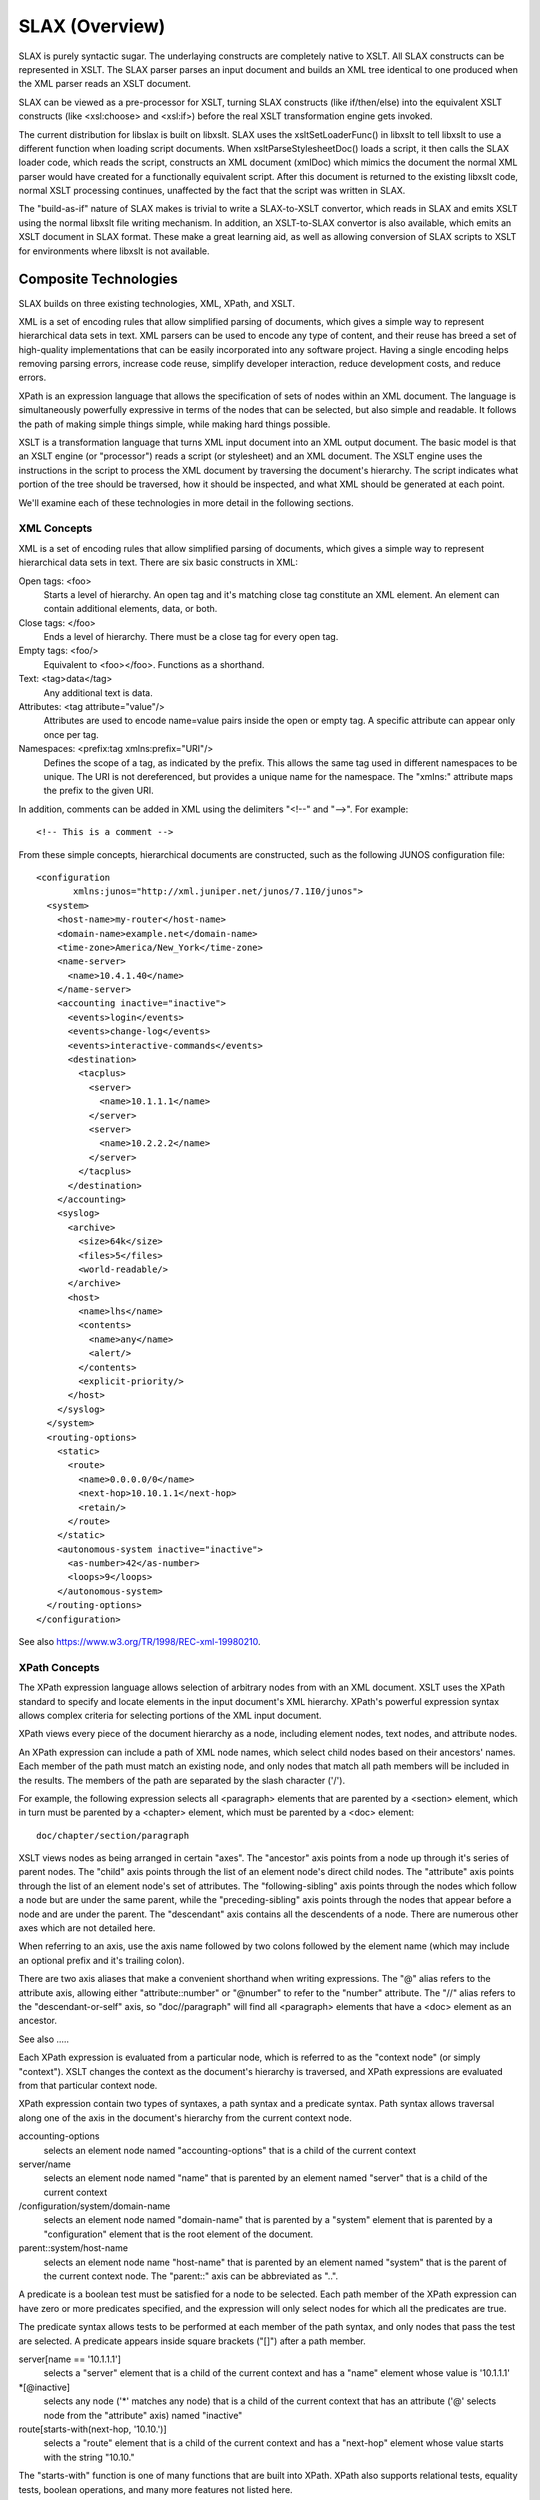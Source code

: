 .. _concepts:

===============
SLAX (Overview)
===============

SLAX is purely syntactic sugar.  The underlaying constructs are
completely native to XSLT.  All SLAX constructs can be represented in
XSLT.  The SLAX parser parses an input document and builds an XML tree
identical to one produced when the XML parser reads an XSLT document.

SLAX can be viewed as a pre-processor for XSLT, turning SLAX
constructs (like if/then/else) into the equivalent XSLT constructs
(like <xsl:choose> and <xsl:if>) before the real XSLT transformation
engine gets invoked.

The current distribution for libslax is built on libxslt.  SLAX uses
the xsltSetLoaderFunc() in libxslt to tell libxslt to use a different
function when loading script documents.  When xsltParseStylesheetDoc()
loads a script, it then calls the SLAX loader code, which reads the
script, constructs an XML document (xmlDoc) which mimics the document
the normal XML parser would have created for a functionally equivalent
script.  After this document is returned to the existing libxslt code,
normal XSLT processing continues, unaffected by the fact that the
script was written in SLAX.

The "build-as-if" nature of SLAX makes is trivial to write a
SLAX-to-XSLT convertor, which reads in SLAX and emits XSLT using the
normal libxslt file writing mechanism.  In addition, an XSLT-to-SLAX
convertor is also available, which emits an XSLT document in SLAX
format.  These make a great learning aid, as well as allowing
conversion of SLAX scripts to XSLT for environments where libxslt is
not available.

Composite Technologies
----------------------

SLAX builds on three existing technologies, XML, XPath, and XSLT.

XML is a set of encoding rules that allow simplified parsing of
documents, which gives a simple way to represent hierarchical data
sets in text.  XML parsers can be used to encode any type of content,
and their reuse has breed a set of high-quality implementations that
can be easily incorporated into any software project.  Having a single
encoding helps removing parsing errors, increase code reuse, simplify
developer interaction, reduce development costs, and reduce errors.

XPath is an expression language that allows the specification of sets
of nodes within an XML document.  The language is simultaneously
powerfully expressive in terms of the nodes that can be selected, but
also simple and readable.  It follows the path of making simple things
simple, while making hard things possible.

XSLT is a transformation language that turns XML input document into
an XML output document.  The basic model is that an XSLT engine (or
"processor") reads a script (or stylesheet) and an XML document.  The
XSLT engine uses the instructions in the script to process the XML
document by traversing the document's hierarchy.  The script indicates
what portion of the tree should be traversed, how it should be
inspected, and what XML should be generated at each point.

We'll examine each of these technologies in more detail in the
following sections.

.. index:: XML
.. _xml-concepts:

XML Concepts
++++++++++++

XML is a set of encoding rules that allow simplified parsing of
documents, which gives a simple way to represent hierarchical data
sets in text.  There are six basic constructs in XML:

Open tags: <foo>
    Starts a level of hierarchy.  An open tag and it's matching close
    tag constitute an XML element.  An element can contain additional
    elements, data, or both.

Close tags: </foo>
    Ends a level of hierarchy.  There must be a close tag for 
    every open tag.

Empty tags: <foo/>
    Equivalent to <foo></foo>.  Functions as a shorthand.

Text: <tag>data</tag>
    Any additional text is data.

Attributes: <tag attribute="value"/>
    Attributes are used to encode name=value pairs inside the open or
    empty tag.  A specific attribute can appear only once per tag.

Namespaces: <prefix:tag xmlns:prefix="URI"/>
    Defines the scope of a tag, as indicated by the prefix.  This
    allows the same tag used in different namespaces to be unique.  The
    URI is not dereferenced, but provides a unique name for the
    namespace.  The "xmlns:" attribute maps the prefix to the given
    URI.

In addition, comments can be added in XML using the delimiters "<!--"
and "-->".  For example::

    <!-- This is a comment -->

From these simple concepts, hierarchical documents are constructed,
such as the following JUNOS configuration file::

    <configuration
           xmlns:junos="http://xml.juniper.net/junos/7.1I0/junos">
      <system>
        <host-name>my-router</host-name> 
        <domain-name>example.net</domain-name> 
        <time-zone>America/New_York</time-zone>
        <name-server>
          <name>10.4.1.40</name>
        </name-server>
        <accounting inactive="inactive">
          <events>login</events>
          <events>change-log</events>
          <events>interactive-commands</events>
          <destination>
            <tacplus>
              <server>
                <name>10.1.1.1</name>
              </server>
              <server>
                <name>10.2.2.2</name>
              </server> 
            </tacplus>
          </destination> 
        </accounting>
        <syslog>
          <archive>
            <size>64k</size>
            <files>5</files>
            <world-readable/>
          </archive>
          <host>
            <name>lhs</name>
            <contents>
              <name>any</name>
              <alert/>
            </contents>
            <explicit-priority/>
          </host>
        </syslog>
      </system>
      <routing-options>
        <static>
          <route>
            <name>0.0.0.0/0</name>
            <next-hop>10.10.1.1</next-hop>
            <retain/>
          </route>
        </static>
        <autonomous-system inactive="inactive">
          <as-number>42</as-number>
          <loops>9</loops>
        </autonomous-system>
      </routing-options>
    </configuration>

See also https://www.w3.org/TR/1998/REC-xml-19980210.

.. index:: XPath
.. _xpath-concepts:

XPath Concepts
++++++++++++++

The XPath expression language allows selection of arbitrary nodes from
with an XML document.  XSLT uses the XPath standard to specify and
locate elements in the input document's XML hierarchy.  XPath's
powerful expression syntax allows complex criteria for selecting
portions of the XML input document.

XPath views every piece of the document hierarchy as a node, including
element nodes, text nodes, and attribute nodes.

An XPath expression can include a path of XML node names, which
select child nodes based on their ancestors' names.  Each member of
the path must match an existing node, and only nodes that match all
path members will be included in the results.  The members of the path
are separated by the slash character ('/').

For example, the following expression selects all <paragraph> elements
that are parented by a <section> element, which in turn must be
parented by a <chapter> element, which must be parented by a <doc>
element::

    doc/chapter/section/paragraph

XSLT views nodes as being arranged in certain "axes".  The "ancestor"
axis points from a node up through it's series of parent nodes.  The
"child" axis points through the list of an element node's direct child
nodes.  The "attribute" axis points through the list of an element
node's set of attributes.  The "following-sibling" axis points through
the nodes which follow a node but are under the same parent, while the
"preceding-sibling" axis points through the nodes that appear before
a node and are under the parent.  The "descendant" axis contains all
the descendents of a node.  There are numerous other axes which are
not detailed here.

When referring to an axis, use the axis name followed by two colons
followed by the element name (which may include an optional prefix and
it's trailing colon).

There are two axis aliases that make a convenient shorthand when
writing expressions.  The "@" alias refers to the attribute axis,
allowing either "attribute::number" or "@number" to refer to the
"number" attribute.  The "//" alias refers to the "descendant-or-self"
axis, so "doc//paragraph" will find all <paragraph> elements that have
a <doc> element as an ancestor.

See also .....

Each XPath expression is evaluated from a particular node, which is
referred to as the "context node" (or simply "context").  XSLT changes
the context as the document's hierarchy is traversed, and XPath
expressions are evaluated from that particular context node.

XPath expression contain two types of syntaxes, a path syntax and a
predicate syntax.  Path syntax allows traversal along one of the axis
in the document's hierarchy from the current context node.

accounting-options
    selects an element node named "accounting-options" that is a child
    of the current context

server/name
    selects an element node named "name" that is parented by an
    element named "server" that is a child of the current context

/configuration/system/domain-name
    selects an element node named "domain-name" that is parented by
    a "system" element that is parented by a "configuration" element
    that is the root element of the document.

parent::system/host-name
    selects an element node name "host-name" that is parented by an
    element named "system" that is the parent of the current context
    node.  The "parent::" axis can be abbreviated as "..".

A predicate is a boolean test must be satisfied for a node to be
selected.  Each path member of the XPath expression can have zero or
more predicates specified, and the expression will only select nodes
for which all the predicates are true.

The predicate syntax allows tests to be performed at each member of
the path syntax, and only nodes that pass the test are selected.  A
predicate appears inside square brackets ("[]") after a path member.

server[name == '10.1.1.1']
    selects a "server" element that is a child of the current context
    and has a "name" element whose value is '10.1.1.1'

\*[@inactive]
    selects any node ('\*' matches any node) that is a child of the
    current context that has an attribute ('@' selects node from the
    "attribute" axis) named "inactive"

route[starts-with(next-hop, '10.10.')]
    selects a "route" element that is a child of the current context
    and has a "next-hop" element whose value starts with the string
    "10.10."

The "starts-with" function is one of many functions that are built
into XPath.  XPath also supports relational tests, equality tests,
boolean operations, and many more features not listed here.

SLAX defines a concatenation operator "_" that concatenates its two
arguments using the XPath "concat()" function.  The following two
lines are equivalent::

    expr "Today is " _ $date _ ", " _ $user _ "!!";
    expr concat("Today is ", $date, ", ", $user, "!!");

The SLAX statement "expr" evaluates an XPath expression and inserts
its value into the output tree.

XPath is fully described in the W3C's specification,
http://w3c.org/TR/xpath.

.. index:: XSLT
.. _xslt-concepts:

XSLT Concepts
+++++++++++++

This section contains some overview material, intended as both
overview and introduction.  Careful reading of the specification or any
of the numerous books on XSLT will certainly be helpful before using
commit scripts, but the information here should provide a starting
point.

XSLT is a language for transforming one XML document into another XML
document.  The basic model is that an XSLT engine (or processor) reads
a script (or stylesheet) and an XML document.  The XSLT engine uses the
instructions in the script to process the XML document by traversing
the document's hierarchy.  The script indicates what portion of the
tree should be traversed, how it should be inspected, and what XML
should be generated at each point.

::

                        +-------------+
                        |  XSLT       |
                        |   Script    |
                        +-------------+
                               |
        +-----------+          |           +-----------+
        |XML Input  |          v           |XML Output |
        |  Document |   +-------------+    |  Document |
        |     i     |-->|  XSLT       |--->|     o     |
        |    /|\    |   |   Engine    |    |    / \    |
        |   i i i   |   +-------------+    |   o   o   |
        |  /| |  \  |                      |  /|\  |   |
        | i i i   i |                      | o o o o   |
        +-----------+                      +-----------+

XSLT has seven basic concepts:

- XPath -- expression syntax for selecting node from the input document
- Templates -- maps input hierarchies to instructions that handle them
- Parameters -- a mechanism for passing arguments to templates
- Variables -- defines read-only references to nodes
- Programming Constructs -- how to define logic in XSLT
- Recursion -- templates that call themselves to facilitate looping
- Context (Dot) -- the node currently be inspected in the input document

XPath has be discussed above.  The other concepts are discussed in the
following sections.  These sections are meant to be introductory in
nature, and later sections will provide additional details and
complete specifications.

Templates
~~~~~~~~~

An XSLT script consists of a series of template definitions.  There are
two types of templates, named and unnamed.  Named templates operate
like functions in traditional programming languages, although with a
verbose syntax.  Parameters can be passed into named templates, and can
be declared with default values.

::

    template my-template ($a, $b = 'false', $c = name) {
      /* ... body of the template goes here ... */
    }

A template named "my-template" is defined, with three parameters, one
of which defaults to the string "false", and one of which defaults to
the contents of the element node named "name" that is a child of the
current context node.  If the template is called without values for
these parameters, the default values will be used.  If no select
attribute is given for a parameter, it defaults to an empty value.

::

    call my-template($c = other-name);

In this example, the template "my-template" is called with the
parameter "c" containing the contents of the element node named
"other-name" that is a child of the current context node.

The parameter value can contain any XPath expression.  If no nodes
are selected, the parameter is empty.

Unnamed Templates
~~~~~~~~~~~~~~~~~

Unnamed templates are something altogether different.  Each unnamed
template contains a select attribute, specifying the criteria for
nodes upon which that template should be invoked.

::

    match route[starts-with(next-hop, '10.10.')] {
      /* ... body of the template goes here ... */
    }

By default, when XSLT processes a document, it will recursively
traverse the entire document hierarchy, inspecting each node, looking
for a template that matches the current node.  When a matching
template is found, the contents of that template are evaluated.

The <xsl:apply-templates> element can be used inside a template to
continue XSLT's default, hierarchical traversal of nodes.  If the
<xsl:apply-templates> element is used with a "select" attribute, only
nodes matching the XPath expression are traversed.  If no nodes are
selected, nothing is traversed and nothing happens.  Without a
"select" attributes, all children of the context node are traversed.
In the following example, a <route> element is processed.  First all
the nodes containing a "changed" attribute are processed under a <new>
element.  Then all children are processed under an <all> element.  The
particular processing depends on the other templates in the script and
how they are applied.

::

    match route {
        <new> {
            apply-templates *[@changed];
        }
        <all> {
            apply-templates;
        }
    }

Named templates can also use the "match" statement to perform dual
roles, so the template can be used via "apply-templates" or be calling
it explicitly.

Parameters
~~~~~~~~~~

Parameters can be passed to either named or unnamed templates using
either parameter lists or the "with" statement.  Inside the template,
parameters must be declared with a "param" statement and can then be
referenced using their name prefixed by the dollar sign.

::

    /*
     * This template matches on "/", the root of the XML document.
     * It then generates an element named "outer", and instructs
     * the XSLT engine to recursively apply templates to only the
     * subtree only "configuration/system".  A parameter called
     * "host" is passed to any templates that are processed.
     */
    match / {
        <outer> {
            apply-templates configuration/system {
                with $host = configuration/system/host-name;
            }
        }
    }
        
    /*
     * This template matches the "system" element, which is the top
     * of the subtree selected above.  The "host" parameter is
     * declared with no default value.  An "inner" element is
     * generated, which contains the value of the host parameter.
     */
    match system {
        param $host;
        <inner> $host;
    }

Parameters can be declares with default values by using the "select"
attribute to specify the desired default.  If the template is invoked
without the parameter, the XPath expression is evaluated and the
results are assigned to the parameter.

::

    match system {
      call report-changed($changed = @changed || ../@changed);
    }

    template report-changed($dot = ., $changed = $dot/@changed) {
      /* ... */
    }

The second template declares two parameters, $dot which defaults to
the current node, and $changed, which defaults to the "changed"
attribute of the node $dot.  This allows the caller to either use a
different source for the "changed" attribute, use the "changed"
attribute but relative to a different node that the current one, or 
use the default of the "changed" attribute on the current node.

Variables
~~~~~~~~~

XSLT allows the definition of both local and global variables, but the
value of variables can only be set when the variable is defined.  After
that point, they are read only.

A variable is defined using the "var" statement.

::

    template emit-syslog ($device, $date, $user) {
        var $message = "Device " _ $device _ " was changed on "
                       _ $date _ " by user '" _ $user _ "'";
        <syslog> {
            <message> $message;
        }
    }

Although this example used an XSL variable, the above example could have
used an XSL parameter for $message, allowing users to pass in their own
message.

Mutable Variables
~~~~~~~~~~~~~~~~~

SLAX adds the ability to assign new values to variables and to append
to node sets.

::

    mvar $count = 10;
    if this < that {
        set $count = that;
    }

    mvar $errors;
    if $count < 2 {
        append $errors += <error> {
            <location> location;
            <message> "Not good, dude.";
        }
    }

Mutable variables can be used like normal variables, including use in
XPath expressions.

Character Encoding
~~~~~~~~~~~~~~~~~~

SLAX supports a C-like escaping mechanism for encoding characters.
The following escapes are available:

============= ============================ 
 Escape        Meaning                     
============= ============================ 
 "\n"          Newline (0x0a)              
 "\r"          Return (0x0d)               
 "\t"          Tab (0x09)                  
 "\xXX"        Hex-based character number  
 "\u+XXXX"     UTF-8 4-byte hex value      
 "\u-XXXXXX"   UTF-8 6-byte hex value      
 "\\"          The backslash character     
============= ============================ 

Other character encodings based on '\' may be added at a later time. 

Programming Constructs
~~~~~~~~~~~~~~~~~~~~~~

XSLT has a number of traditional programming constructs::

    if xpath-expression {
        /* Code here is evaluated if the expression is true */
    }

    if xpath-expression {
        /*
         * xsl:choose is similar to a switch statement, but
         * the "test" expression can vary among "when" statements.
         */
    
    } else if another-xpath-expression {
        /*
         * xsl:when is the case of the switch statement.
         * Any number of "when" statements may appear.
         */
    
    } else {
        /* xsl:otherwise is the 'default' of the switch statement */
    }
    
    for-each xpath-expression {
        /*
         * Code here is evaluated for each node that matches 
         * the xpath expression.  The context is moved to the
         * node during each pass.
         */
    }

    for $item in items {
        /* 
         * Code here is evaluated with the variable $item set
         * to each node that matches the xpath expression.
         * The context is not moved.
         */
    }

    for $i in 1 ... 20 {
        /*
         * Code here is evaluated with the variable $i moving
         * thru a sequence of values between 1 and 20.  The
         * context is not changed.
         */
    }

    while $count < 10 {
        /*
         * Code here is evaluated until the XPath expression is
         * false.  Note that this is normally only useful with
         * mutable variables.
         */
    }

XSLT is a declarative language, mixing language statements (in the
"xsl" namespace) with output elements in other namespaces.  For
example, the following snippet makes a <source> element containing
the value of the "changed" attribute::

    if @changed {
        <source> {
            <notify> name();
            if @changed == "changed" {
                <changed>;
            
            } else {
                <status> $changed;
            }
        }
    }

Older syntax is still supported
~~~~~~~~~~~~~~~~~~~~~~~~~~~~~~~

Prior to version 1.3, parentheses were required for these statements,
but starting in 1.3, they are now optional.  One exception is the
`for` statement where the parentheses were replaced with the new `in`
keyword:: 


    if (xpath-expression) {
        <code>;
    }

    if (xpath-expression) {
        <code>;
    
    } else if (another-xpath-expression) {
        <code>;
    
    } else {
        <code>;
    }
    
    for-each (xpath-expression) {
        <code>;
    }

    for $item (items) {
        <code>;
    }

    for $i (1 ... 20) {
        <code>;
    }

    while ($count < 10) {
        <code>;
    }

The :ref:`slaxproc <slaxproc>` utility can be used to convert between
the older and newer syntax, using the :ref:`--write-version
<slaxproc-arguments>` option::

    % head -15 /tmp/goo.slax
    version 1.3;

    param $min = 4;
    param $max = 8;

    main <top> {
        for-each 1 ... 10 {
            <up> .;
        }

        for-each 10 ... 1 {
            <down> .;
        }

        for $x in $min ... $max {
    % slaxproc --format --write-version 1.1 -n /tmp/goo.slax | head -15
    version 1.1;

    param $min = 4;
    param $max = 8;

    match / {
        <top> {
            for-each (1 ... 10) {
                <up> .;
            }

            for-each (10 ... 1) {
                <down> .;
            }

    %

Recursion
~~~~~~~~~

XSLT depends on recursion as a looping mechanism.  Recursion occurs
when a section of code calls itself, either directly or
indirectly.  Both named and unnamed templates can recurse, and
different templates can mutually recurse, with one calling another
that in turn calls the first.

Care must be taken to prevent infinite recursion.  The XSLT engine used
by JUNOS limits the maximum recursion, to avoid excessive consumption
of system resources.  If this limit is reached, the commit script fails
and the commit is stopped.

In the following example, an unnamed template matches on a <count>
element.  It then calls the "count-to-max" template, passing the value
of that element as "max".  The "count-to-max" template starts by
declaring both the "max" and "cur" parameters, which default to
one.  Then the current value of "$cur" is emitted in an <out>
element.  Finally, if "$cur" is less than "$max", the "count-to-max"
template recursively invokes itself, passing "$cur + 1" as "cur".  This
recursive pass then output the next number and recurses again until
"$cur" equals "$max".

::

    match count {
        call count-to-max($max = count);
    }
    
    template count-to-max ($cur = "1", $max = "1") {
        param $cur = "1";
        param $max = "1";
        
        expr "count: " _ $cur;
        if $cur < $max {
            call count($cur = $cur + 1, $max);
        }
    }

Context (Dot)
~~~~~~~~~~~~~

As mentioned earlier, the current context node changes as the
apply-templates logic traverses the document hierarchy and as 
an <xsl:for-each> iterates through a set of nodes that match an XPath
expression.  All relative node references are relative to the current
context node.  This node is abbreviated "." (read: dot) and can be
referred to in XPath expressions, allowing explicit references to the
current node.

::

    match system {
        var $system = .;
        
        for-each name-server/name[starts-with(., "10.")] {
            <tag> .;
            if . == "10.1.1.1" {
                <match> $system/host-name;
            }
        }
    }

This example contains four uses for ".".  The "system" node is saved
in the "system" variable for use inside the "for-each", where the
value of "." will have changed.  The "for-each"'s "select" expression uses
"." to mean the value of the "name" element.  "." is then used to pull
the value of the "name" element into the <tag> element.  The <xsl:if>
test then uses ".", also to reference the value of the current context
node.

Additional Resources
++++++++++++++++++++

The `XPath specification`_ 
and the `XSLT specification`_ are on the `W3C`_ web site.

.. _XPath specification: http://www.w3c.org/TR/xpath
.. _XSLT specification: https://www.w3.org/TR/1999/REC-xslt-19991116
.. _W3C: https://www.w3c.org

Books and tutorials on XSLT abound, helping programmers learn the
technology.  XSLT processors (programs that run XSLT scripts) are
available from both commercial and open-source developers, allowing
users to play with XSLT offline.  IDEs with extended debuggers also
exist.  XSLT is common enough that piecing together a simple script is
easy, as is finding help and advice.

This document lists the SLAX statements, with brief examples followed
by their XSLT equivalents.  The utility of SLAX will hopefully be
appearent, as will the simple transformation that SLAX parsing code is
performing.
